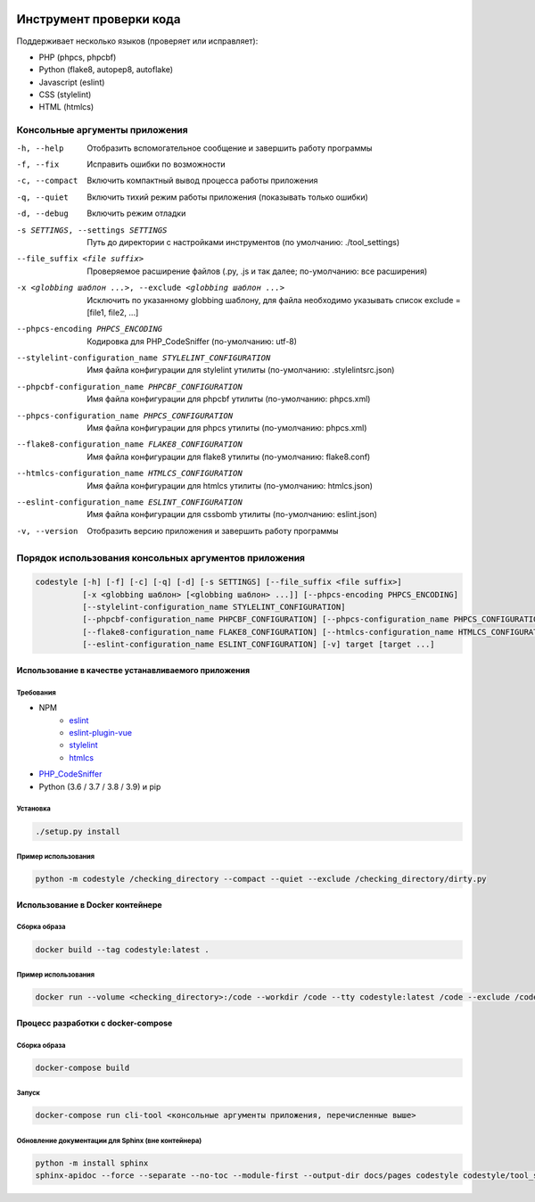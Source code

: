 .. image:: https://git.webpp.ru/tools/codestyle/badges/master/coverage.svg
    :target: https://git.webpp.ru/tools/codestyle/-/commits/master
    :alt: coverage report

########################
Инструмент проверки кода
########################

Поддерживает несколько языков (проверяет или исправляет):

- PHP (phpcs, phpcbf)
- Python (flake8, autopep8, autoflake)
- Javascript (eslint)
- CSS (stylelint)
- HTML (htmlcs)

Консольные аргументы приложения
*******************************

-h, --help                                                   Отобразить вспомогательное сообщение и завершить работу
                                                             программы
-f, --fix                                                    Исправить ошибки по возможности
-c, --compact                                                Включить компактный вывод процесса работы приложения
-q, --quiet                                                  Включить тихий режим работы приложения
                                                             (показывать только ошибки)
-d, --debug                                                  Включить режим отладки
-s SETTINGS, --settings SETTINGS                             Путь до директории с настройками инструментов
                                                             (по умолчанию: ./tool_settings)
--file_suffix <file suffix>                                  Проверяемое расширение файлов
                                                             (.py, .js и так далее; по-умолчанию: все расширения)
-x <globbing шаблон ...>, --exclude <globbing шаблон ...>    Исключить по указанному globbing шаблону, для файла необходимо указывать список exclude = [file1, file2, ...]
--phpcs-encoding PHPCS_ENCODING                              Кодировка для PHP_CodeSniffer (по-умолчанию: utf-8)
--stylelint-configuration_name STYLELINT_CONFIGURATION       Имя файла конфигурации для stylelint утилиты
                                                             (по-умолчанию: .stylelintsrc.json)
--phpcbf-configuration_name PHPCBF_CONFIGURATION             Имя файла конфигурации для phpcbf утилиты
                                                             (по-умолчанию: phpcs.xml)
--phpcs-configuration_name PHPCS_CONFIGURATION               Имя файла конфигурации для phpcs утилиты
                                                             (по-умолчанию: phpcs.xml)
--flake8-configuration_name FLAKE8_CONFIGURATION             Имя файла конфигурации для flake8 утилиты
                                                             (по-умолчанию: flake8.conf)
--htmlcs-configuration_name HTMLCS_CONFIGURATION             Имя файла конфигурации для htmlcs утилиты
                                                             (по-умолчанию: htmlcs.json)
--eslint-configuration_name ESLINT_CONFIGURATION             Имя файла конфигурации для cssbomb утилиты
                                                             (по-умолчанию: eslint.json)
-v, --version                                                Отобразить версию приложения и завершить работу программы

Порядок использования консольных аргументов приложения
******************************************************

.. code-block:: console

    codestyle [-h] [-f] [-c] [-q] [-d] [-s SETTINGS] [--file_suffix <file suffix>]
              [-x <globbing шаблон> [<globbing шаблон> ...]] [--phpcs-encoding PHPCS_ENCODING]
              [--stylelint-configuration_name STYLELINT_CONFIGURATION]
              [--phpcbf-configuration_name PHPCBF_CONFIGURATION] [--phpcs-configuration_name PHPCS_CONFIGURATION]
              [--flake8-configuration_name FLAKE8_CONFIGURATION] [--htmlcs-configuration_name HTMLCS_CONFIGURATION]
              [--eslint-configuration_name ESLINT_CONFIGURATION] [-v] target [target ...]

Использование в качестве устанавливаемого приложения
====================================================

Требования
----------

- NPM
    - eslint_
    - eslint-plugin-vue_
    - stylelint_
    - htmlcs_
- PHP_CodeSniffer_
- Python (3.6 / 3.7 / 3.8 / 3.9) и pip

.. _eslint: https://github.com/eslint/eslint
.. _eslint-plugin-vue: https://github.com/vuejs/eslint-plugin-vue
.. _stylelint: https://github.com/stylelint/stylelint
.. _htmlcs: https://www.npmjs.com/package/htmlcs
.. _PHP_CodeSniffer: https://github.com/squizlabs/PHP_CodeSniffer

Установка
---------

.. code-block:: console

    ./setup.py install

Пример использования
--------------------

.. code-block:: console

    python -m codestyle /checking_directory --compact --quiet --exclude /checking_directory/dirty.py

Использование в Docker контейнере
=================================

Сборка образа
-------------

.. code-block:: console

    docker build --tag codestyle:latest .

Пример использования
--------------------

.. code-block:: console

    docker run --volume <checking_directory>:/code --workdir /code --tty codestyle:latest /code --exclude /code/dirty.py

Процесс разработки с docker-compose
===================================

Сборка образа
-------------

.. code-block:: console

    docker-compose build

Запуск
------

.. code-block:: console

    docker-compose run cli-tool <консольные аргументы приложения, перечисленные выше>

Обновление документации для Sphinx (вне контейнера)
---------------------------------------------------

.. code-block:: console

    python -m install sphinx
    sphinx-apidoc --force --separate --no-toc --module-first --output-dir docs/pages codestyle codestyle/tool_settings
